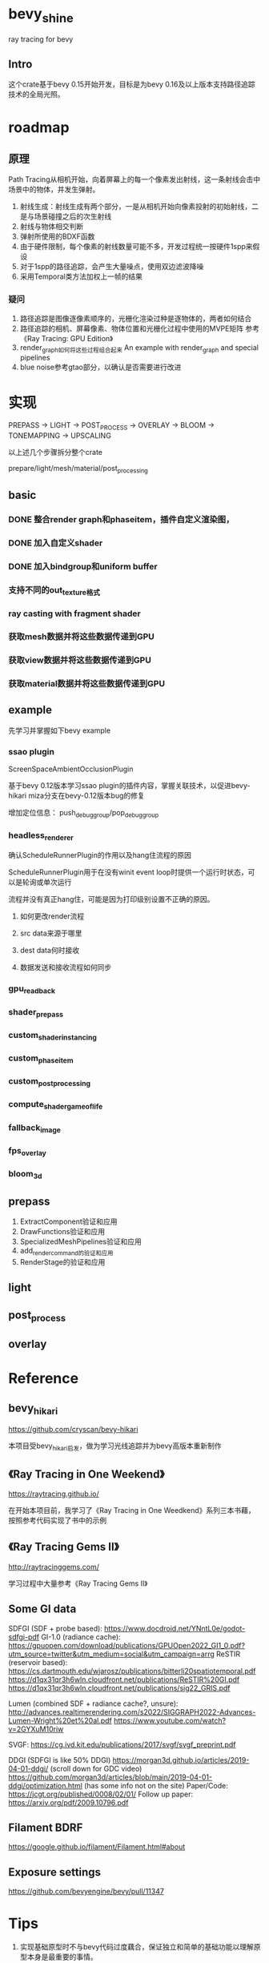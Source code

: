* bevy_shine
  ray tracing for bevy
** Intro
   这个crate基于bevy 0.15开始开发，目标是为bevy 0.16及以上版本支持路径追踪技术的全局光照。
* roadmap
** 原理
   Path Tracing从相机开始，向着屏幕上的每一个像素发出射线，这一条射线会击中场景中的物体，并发生弹射。

   1. 射线生成：射线生成有两个部分，一是从相机开始向像素投射的初始射线，二是与场景碰撞之后的次生射线
   2. 射线与物体相交判断
   3. 弹射所使用的BDXF函数
   4. 由于硬件限制，每个像素的射线数量可能不多，开发过程统一按硬件1spp来假设
   5. 对于1spp的路径追踪，会产生大量噪点，使用双边滤波降噪
   6. 采用Temporal类方法加权上一帧的结果
*** 疑问
    1. 路径追踪是图像逐像素顺序的，光栅化渲染过种是逐物体的，两者如何结合
    2. 路径追踪的相机、屏幕像素、物体位置和光栅化过程中使用的MVPE矩阵
       参考《Ray Tracing: GPU Edition》
    3. render_graph如何将这些过程组合起来
       An example with render_graph and special pipelines
    4. blue noise参考gtao部分，以确认是否需要进行改进
* 实现
  PREPASS -> LIGHT -> POST_PROCESS -> OVERLAY -> BLOOM -> TONEMAPPING -> UPSCALING

  以上述几个步骤拆分整个crate

  prepare/light/mesh/material/post_processing
** basic
*** DONE 整合render graph和phaseitem，插件自定义渲染图，
*** DONE 加入自定义shader
    :LOGBOOK:
    - State "DONE"       from              [2025-01-09 Thu 19:07] \\
      close with done
    :END:
*** DONE 加入bindgroup和uniform buffer
    :LOGBOOK:
    - State "DONE"       from "TODO"       [2025-01-10 Fri 08:41] \\
      close with finish
    :END:
*** 支持不同的out_texture格式
*** ray casting with fragment shader
*** 获取mesh数据并将这些数据传递到GPU
*** 获取view数据并将这些数据传递到GPU
*** 获取material数据并将这些数据传递到GPU
** example
   先学习并掌握如下bevy example
*** ssao plugin
    ScreenSpaceAmbientOcclusionPlugin

    基于bevy 0.12版本学习ssao plugin的插件内容，掌握关联技术，以促进bevy-hikari miza分支在bevy-0.12版本bug的修复

    增加定位信息： push_debug_group/pop_debug_group
    
*** headless_renderer
    确认ScheduleRunnerPlugin的作用以及hang住流程的原因

    ScheduleRunnerPlugin用于在没有winit event loop时提供一个运行时状态，可以是轮询或单次运行

    流程并没有真正hang住，可能是因为打印级别设置不正确的原因。
**** 如何更改render流程
**** src data来源于哪里
**** dest data何时接收
**** 数据发送和接收流程如何同步
*** gpu_readback
*** shader_prepass
*** custom_shader_instancing
*** custom_phase_item
*** custom_post_processing
*** compute_shader_game_of_life
*** fallback_image
*** fps_overlay
*** bloom_3d
** prepass
   1. ExtractComponent验证和应用
   2. DrawFunctions验证和应用
   3. SpecializedMeshPipelines验证和应用
   4. add_render_command的验证和应用
   5. RenderStage的验证和应用
** light
** post_process
** overlay
* Reference
** bevy_hikari
   https://github.com/cryscan/bevy-hikari

   本项目受bevy_hikari启发，做为学习光线追踪并为bevy高版本重新制作
** 《Ray Tracing in One Weekend》
   https://raytracing.github.io/

   在开始本项目前，我学习了《Ray Tracing in One Weedkend》系列三本书藉，按照参考代码实现了书中的示例
** 《Ray Tracing Gems II》
   http://raytracinggems.com/

   学习过程中大量参考《Ray Tracing Gems II》
** Some GI data
   SDFGI (SDF + probe based): https://www.docdroid.net/YNntL0e/godot-sdfgi-pdf
   GI-1.0 (radiance cache): https://gpuopen.com/download/publications/GPUOpen2022_GI1_0.pdf?utm_source=twitter&utm_medium=social&utm_campaign=arrg
   ReSTIR (reservoir based):
   https://cs.dartmouth.edu/wjarosz/publications/bitterli20spatiotemporal.pdf
   https://d1qx31qr3h6wln.cloudfront.net/publications/ReSTIR%20GI.pdf
   https://d1qx31qr3h6wln.cloudfront.net/publications/sig22_GRIS.pdf

   Lumen (combined SDF + radiance cache?, unsure):
   http://advances.realtimerendering.com/s2022/SIGGRAPH2022-Advances-Lumen-Wright%20et%20al.pdf
   https://www.youtube.com/watch?v=2GYXuM10riw 

   SVGF: https://cg.ivd.kit.edu/publications/2017/svgf/svgf_preprint.pdf 

   DDGI (SDFGI is like 50% DDGI)
   https://morgan3d.github.io/articles/2019-04-01-ddgi/ (scroll down for GDC video)
   https://github.com/morgan3d/articles/blob/main/2019-04-01-ddgi/optimization.html (has some info not on the site)
   Paper/Code: https://jcgt.org/published/0008/02/01/
   Follow up paper: https://arxiv.org/pdf/2009.10796.pdf 
** Filament BDRF
   https://google.github.io/filament/Filament.html#about
** Exposure settings
   https://github.com/bevyengine/bevy/pull/11347
* Tips
  1. 实现基础原型时不与bevy代码过度藕合，保证独立和简单的基础功能以理解原型本身是最重要的事情。
  2. 通过UniformComponentPlugin将数据从main world传递到render world的方法，和viewnode可能无法同时协作使用，存在uniform_index未正确获取的问题。后续如果遇到类似场景，需要继续检查。
     对应提交节点： de1004f * master origin/master bevy_shine: uniform buffer for rendering - failed
  3. array<uniform>时遇到了对齐问题，依据提示进行了padding位的添加暂时解决，但尚不明白具体规则
  4. renderdoc调用可执行文件时，设置CARGO_MANIFEST_DIR为bevy项目所在路径。
     注意不要使用sh脚本包装命令，会无法捕捉画面
  5. 在bevy 0.12版本中，遇到了未加载shader文件但bevy未报错的情况，此时shader和对应的phaseitem并未执行
  6. 在bevy 0.12版本中，mesh对应的buffer并不需要指定dynamic offset，其offset通过batching模块进行处理，并在mesh_functions中通过instance相关函数处理
  7. 如下打印表示着没有任何输出提交到当前的out_texture上，很有可能是render graph未正确指定
     2025-01-22T08:01:30.766251Z ERROR present_frames: log: No work has been submitted for this frame 
  8. bevy0.12版本out_texture不受rbga值中透明度的影响，而在bevy0.11版本中透明度值影响了实际的颜色值
  9. BRDF影响重要性采样(光线分布)和着色(颜色累积)，但两者可以分开考虑
  10. 检查light相关参数，以确定color计算过程符合Filament的描述
      https://github.com/bevyengine/bevy/pull/8407
  11. discord link: https://discord.com/channels/691052431525675048/872438954421547008/872439437164961792
